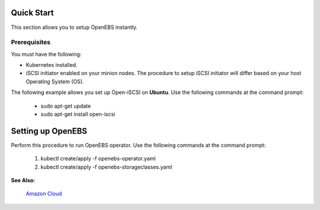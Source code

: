 .. _quick-start:

Quick Start
===========

This section allows you to setup OpenEBS instantly.

Prerequisites
--------------
You must have the following:

* Kubernetes installed.
* iSCSI initiator enabled on your minion nodes. The procedure to setup iSCSI initiator will differ based on your host Operating System (OS). 

The following example allows you set up Open-iSCSI on **Ubuntu**. Use the following commands at the command prompt:

  * sudo apt-get update 
  * sudo apt-get install open-iscsi

Setting up OpenEBS 
==================
Perform this procedure to run OpenEBS operator. Use the following commands at the command prompt:

   1.  kubectl create/apply -f openebs-operator.yaml
   2.  kubectl create/apply -f openebs-storageclasses.yaml

**See Also:**

    `Amazon Cloud`_
          .. _Amazon Cloud: http://openebs.readthedocs.io/en/latest/install/deploy_terraform_kops.html
